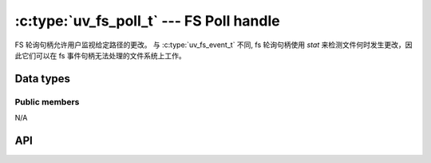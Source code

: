 
.. _fs_poll:

:c:type:`uv_fs_poll_t` --- FS Poll handle
=========================================

FS 轮询句柄允许用户监视给定路径的更改。 与 :c:type:`uv_fs_event_t` 不同, fs 轮询句柄使用 `stat` 来检测文件何时发生更改，因此它们可以在 fs 事件句柄无法处理的文件系统上工作。


Data types
----------

.. c:type:: uv_fs_poll_t

    FS Poll handle type.

.. c:type:: void (*uv_fs_poll_cb)(uv_fs_poll_t* handle, int status, const uv_stat_t* prev, const uv_stat_t* curr)

    回调传递给 :c:func:`uv_fs_poll_start`，当被监控路径发生任何变化时，将在句柄启动后重复调用。

    如果 `path` 不存在或不可访问，则使用 `status < 0` 调用回调。 观察者 *没有* 停止，但您的回调不会再次调用，直到发生某些变化（例如，当文件被创建或错误原因发生变化时）.

    当 `status == 0` 时，回调接收指向新旧 :c:type:`uv_stat_t` 结构的指针。 它们仅在回调期间有效.


Public members
^^^^^^^^^^^^^^

N/A

.. seealso:: The :c:type:`uv_handle_t` members also apply.


API
---

.. c:function:: int uv_fs_poll_init(uv_loop_t* loop, uv_fs_poll_t* handle)

    Initialize the handle.

.. c:function:: int uv_fs_poll_start(uv_fs_poll_t* handle, uv_fs_poll_cb poll_cb, const char* path, unsigned int interval)

    每 `interval` 毫秒检查 `path` 处的文件是否有更改.

    .. note::
        为了获得最大的可移植性，请使用毫秒间隔。 亚秒级间隔不会检测到许多文件系统上的所有更改.

.. c:function:: int uv_fs_poll_stop(uv_fs_poll_t* handle)

    停止句柄，回调将不再被调用.

.. c:function:: int uv_fs_poll_getpath(uv_fs_poll_t* handle, char* buffer, size_t* size)

    获取句柄监控的路径。 缓冲区必须由用户预先分配。 成功时返回 0, 失败时返回错误代码 < 0。 成功时，`buffer` 将包含路径和`size` 长度。 如果缓冲区不够大，将返回 `UV_ENOBUFS` 并将 `size` 设置为所需的大小.

    .. versionchanged:: 1.3.0 the returned length no longer includes the terminating null byte,
                        and the buffer is not null terminated.

    .. versionchanged:: 1.9.0 the returned length includes the terminating null
                        byte on `UV_ENOBUFS`, and the buffer is null terminated
                        on success.


.. seealso:: The :c:type:`uv_handle_t` API functions also apply.
